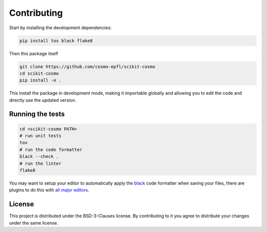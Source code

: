 .. _contributing:

Contributing
============

Start by installing the development dependencies:

.. code-block:: bash

  pip install tox black flake8


Then this package itself

.. code-block:: bash

  git clone https://github.com/cosmo-epfl/scikit-cosmo
  cd scikit-cosmo
  pip install -e .

This install the package in development mode, making it importable globally
and allowing you to edit the code and directly use the updated version.

Running the tests
#################

.. code-block:: bash

  cd <scikit-cosmo PATH>
  # run unit tests
  tox
  # run the code formatter
  black --check .
  # run the linter
  flake8

You may want to setup your editor to automatically apply the
`black <https://black.readthedocs.io/en/stable/>`_ code formatter when saving your
files, there are plugins to do this with `all major
editors <https://black.readthedocs.io/en/stable/editor_integration.html>`_.

License
#######

This project is distributed under the BSD-3-Clauses license. By contributing to
it you agree to distribute your changes under the same license.
